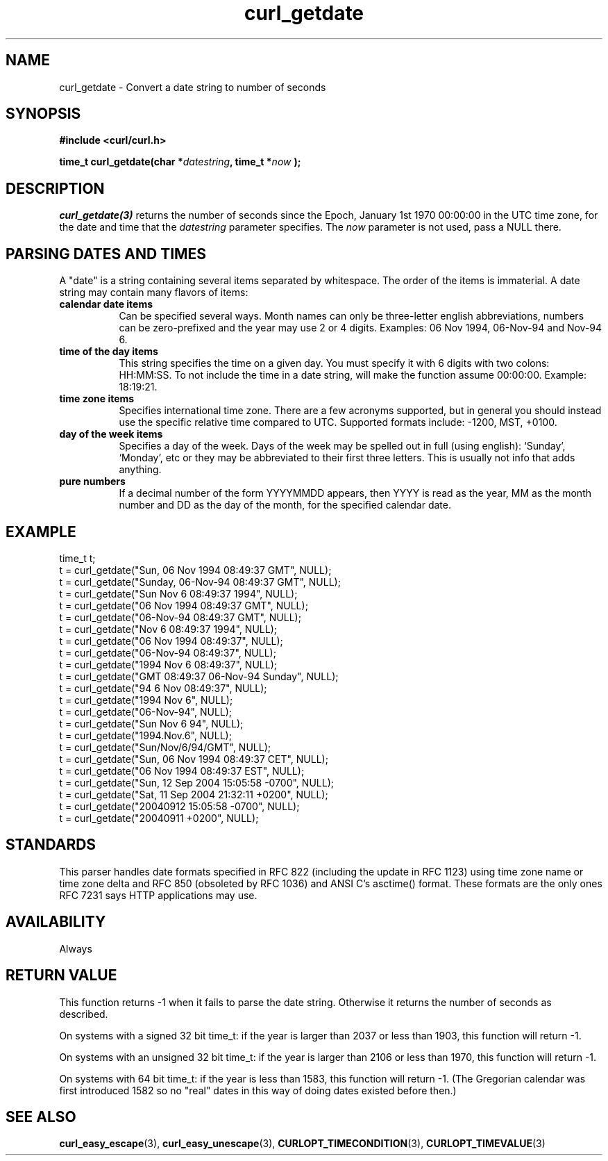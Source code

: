 .\" **************************************************************************
.\" *                                  _   _ ____  _
.\" *  Project                     ___| | | |  _ \| |
.\" *                             / __| | | | |_) | |
.\" *                            | (__| |_| |  _ <| |___
.\" *                             \___|\___/|_| \_\_____|
.\" *
.\" * Copyright (C) 1998 - 2021, Daniel Stenberg, <daniel@haxx.se>, et al.
.\" *
.\" * This software is licensed as described in the file COPYING, which
.\" * you should have received as part of this distribution. The terms
.\" * are also available at https://curl.se/docs/copyright.html.
.\" *
.\" * You may opt to use, copy, modify, merge, publish, distribute and/or sell
.\" * copies of the Software, and permit persons to whom the Software is
.\" * furnished to do so, under the terms of the COPYING file.
.\" *
.\" * This software is distributed on an "AS IS" basis, WITHOUT WARRANTY OF ANY
.\" * KIND, either express or implied.
.\" *
.\" **************************************************************************
.TH curl_getdate 3 "12 Aug 2005" "libcurl 7.0" "libcurl Manual"
.SH NAME
curl_getdate - Convert a date string to number of seconds
.SH SYNOPSIS
.B #include <curl/curl.h>
.sp
.BI "time_t curl_getdate(char *" datestring ", time_t *"now " );"
.ad
.SH DESCRIPTION
\fIcurl_getdate(3)\fP returns the number of seconds since the Epoch, January
1st 1970 00:00:00 in the UTC time zone, for the date and time that the
\fIdatestring\fP parameter specifies. The \fInow\fP parameter is not used,
pass a NULL there.
.SH PARSING DATES AND TIMES
A "date" is a string containing several items separated by whitespace. The
order of the items is immaterial.  A date string may contain many flavors of
items:
.TP 0.8i
.B calendar date items
Can be specified several ways. Month names can only be three-letter english
abbreviations, numbers can be zero-prefixed and the year may use 2 or 4 digits.
Examples: 06 Nov 1994, 06-Nov-94 and Nov-94 6.
.TP
.B time of the day items
This string specifies the time on a given day. You must specify it with 6
digits with two colons: HH:MM:SS. To not include the time in a date string,
will make the function assume 00:00:00. Example: 18:19:21.
.TP
.B time zone items
Specifies international time zone. There are a few acronyms supported, but in
general you should instead use the specific relative time compared to
UTC. Supported formats include: -1200, MST, +0100.
.TP
.B day of the week items
Specifies a day of the week. Days of the week may be spelled out in full
(using english): `Sunday', `Monday', etc or they may be abbreviated to their
first three letters. This is usually not info that adds anything.
.TP
.B pure numbers
If a decimal number of the form YYYYMMDD appears, then YYYY is read as the
year, MM as the month number and DD as the day of the month, for the specified
calendar date.
.PP
.SH EXAMPLE
.nf
 time_t t;
 t = curl_getdate("Sun, 06 Nov 1994 08:49:37 GMT", NULL);
 t = curl_getdate("Sunday, 06-Nov-94 08:49:37 GMT", NULL);
 t = curl_getdate("Sun Nov  6 08:49:37 1994", NULL);
 t = curl_getdate("06 Nov 1994 08:49:37 GMT", NULL);
 t = curl_getdate("06-Nov-94 08:49:37 GMT", NULL);
 t = curl_getdate("Nov  6 08:49:37 1994", NULL);
 t = curl_getdate("06 Nov 1994 08:49:37", NULL);
 t = curl_getdate("06-Nov-94 08:49:37", NULL);
 t = curl_getdate("1994 Nov 6 08:49:37", NULL);
 t = curl_getdate("GMT 08:49:37 06-Nov-94 Sunday", NULL);
 t = curl_getdate("94 6 Nov 08:49:37", NULL);
 t = curl_getdate("1994 Nov 6", NULL);
 t = curl_getdate("06-Nov-94", NULL);
 t = curl_getdate("Sun Nov 6 94", NULL);
 t = curl_getdate("1994.Nov.6", NULL);
 t = curl_getdate("Sun/Nov/6/94/GMT", NULL);
 t = curl_getdate("Sun, 06 Nov 1994 08:49:37 CET", NULL);
 t = curl_getdate("06 Nov 1994 08:49:37 EST", NULL);
 t = curl_getdate("Sun, 12 Sep 2004 15:05:58 -0700", NULL);
 t = curl_getdate("Sat, 11 Sep 2004 21:32:11 +0200", NULL);
 t = curl_getdate("20040912 15:05:58 -0700", NULL);
 t = curl_getdate("20040911 +0200", NULL);
.fi
.SH STANDARDS
This parser handles date formats specified in RFC 822 (including the update in
RFC 1123) using time zone name or time zone delta and RFC 850 (obsoleted by
RFC 1036) and ANSI C's asctime() format. These formats are the only ones RFC
7231 says HTTP applications may use.
.SH AVAILABILITY
Always
.SH RETURN VALUE
This function returns -1 when it fails to parse the date string. Otherwise it
returns the number of seconds as described.

On systems with a signed 32 bit time_t: if the year is larger than 2037 or
less than 1903, this function will return -1.

On systems with an unsigned 32 bit time_t: if the year is larger than 2106 or
less than 1970, this function will return -1.

On systems with 64 bit time_t: if the year is less than 1583, this function
will return -1. (The Gregorian calendar was first introduced 1582 so no "real"
dates in this way of doing dates existed before then.)
.SH "SEE ALSO"
.BR curl_easy_escape "(3), " curl_easy_unescape "(3), "
.BR CURLOPT_TIMECONDITION "(3), " CURLOPT_TIMEVALUE "(3) "
